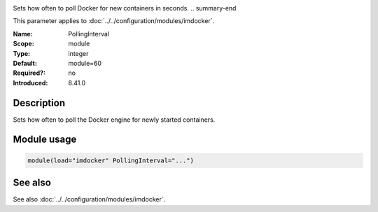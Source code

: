 .. _param-imdocker-pollinginterval:
.. _imdocker.parameter.module.pollinginterval:

.. index::
   single: imdocker; PollingInterval
   single: PollingInterval

.. summary-start

Sets how often to poll Docker for new containers in seconds.
.. summary-end

This parameter applies to :doc:`../../configuration/modules/imdocker`.

:Name: PollingInterval
:Scope: module
:Type: integer
:Default: module=60
:Required?: no
:Introduced: 8.41.0

Description
-----------
Sets how often to poll the Docker engine for newly started containers.

.. _param-imdocker-module-pollinginterval:
.. _imdocker.parameter.module.pollinginterval-usage:

Module usage
------------
.. code-block:: rsyslog

   module(load="imdocker" PollingInterval="...")

See also
--------
See also :doc:`../../configuration/modules/imdocker`.
